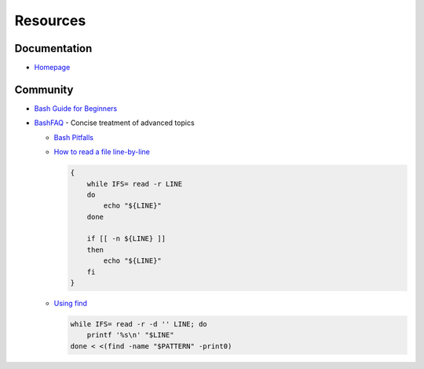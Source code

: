 
=========
Resources
=========

.. highlight:: console

Documentation
=============

- `Homepage <https://www.gnu.org/software/bash/manual/html_node/>`_



Community
=========

- `Bash Guide for Beginners <http://tldp.org/LDP/Bash-Beginners-Guide/html/>`_
- `BashFAQ <https://mywiki.wooledge.org/BashFAQ>`_ -
  Concise treatment of advanced topics

  - `Bash Pitfalls <https://mywiki.wooledge.org/BashPitfalls>`_
  - .. compound::

        `How to read a file line-by-line <https://mywiki.wooledge.org/BashFAQ/001>`_

        .. code-block:: bash

            {
                while IFS= read -r LINE
                do
                    echo "${LINE}"
                done

                if [[ -n ${LINE} ]]
                then
                    echo "${LINE}"
                fi
            }

  - .. compound::

        `Using find <https://mywiki.wooledge.org/UsingFind>`_

        .. code-block:: bash

            while IFS= read -r -d '' LINE; do
                printf '%s\n' "$LINE"
            done < <(find -name "$PATTERN" -print0)
